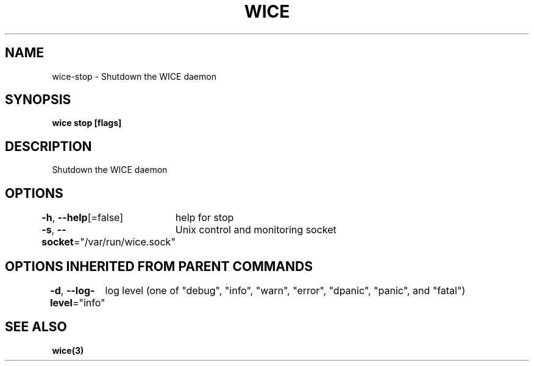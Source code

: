 .nh
.TH "WICE" "3" "Feb 2022" "https://github.com/stv0g/wice" ""

.SH NAME
.PP
wice-stop - Shutdown the WICE daemon


.SH SYNOPSIS
.PP
\fBwice stop [flags]\fP


.SH DESCRIPTION
.PP
Shutdown the WICE daemon


.SH OPTIONS
.PP
\fB-h\fP, \fB--help\fP[=false]
	help for stop

.PP
\fB-s\fP, \fB--socket\fP="/var/run/wice.sock"
	Unix control and monitoring socket


.SH OPTIONS INHERITED FROM PARENT COMMANDS
.PP
\fB-d\fP, \fB--log-level\fP="info"
	log level (one of "debug", "info", "warn", "error", "dpanic", "panic", and "fatal")


.SH SEE ALSO
.PP
\fBwice(3)\fP
